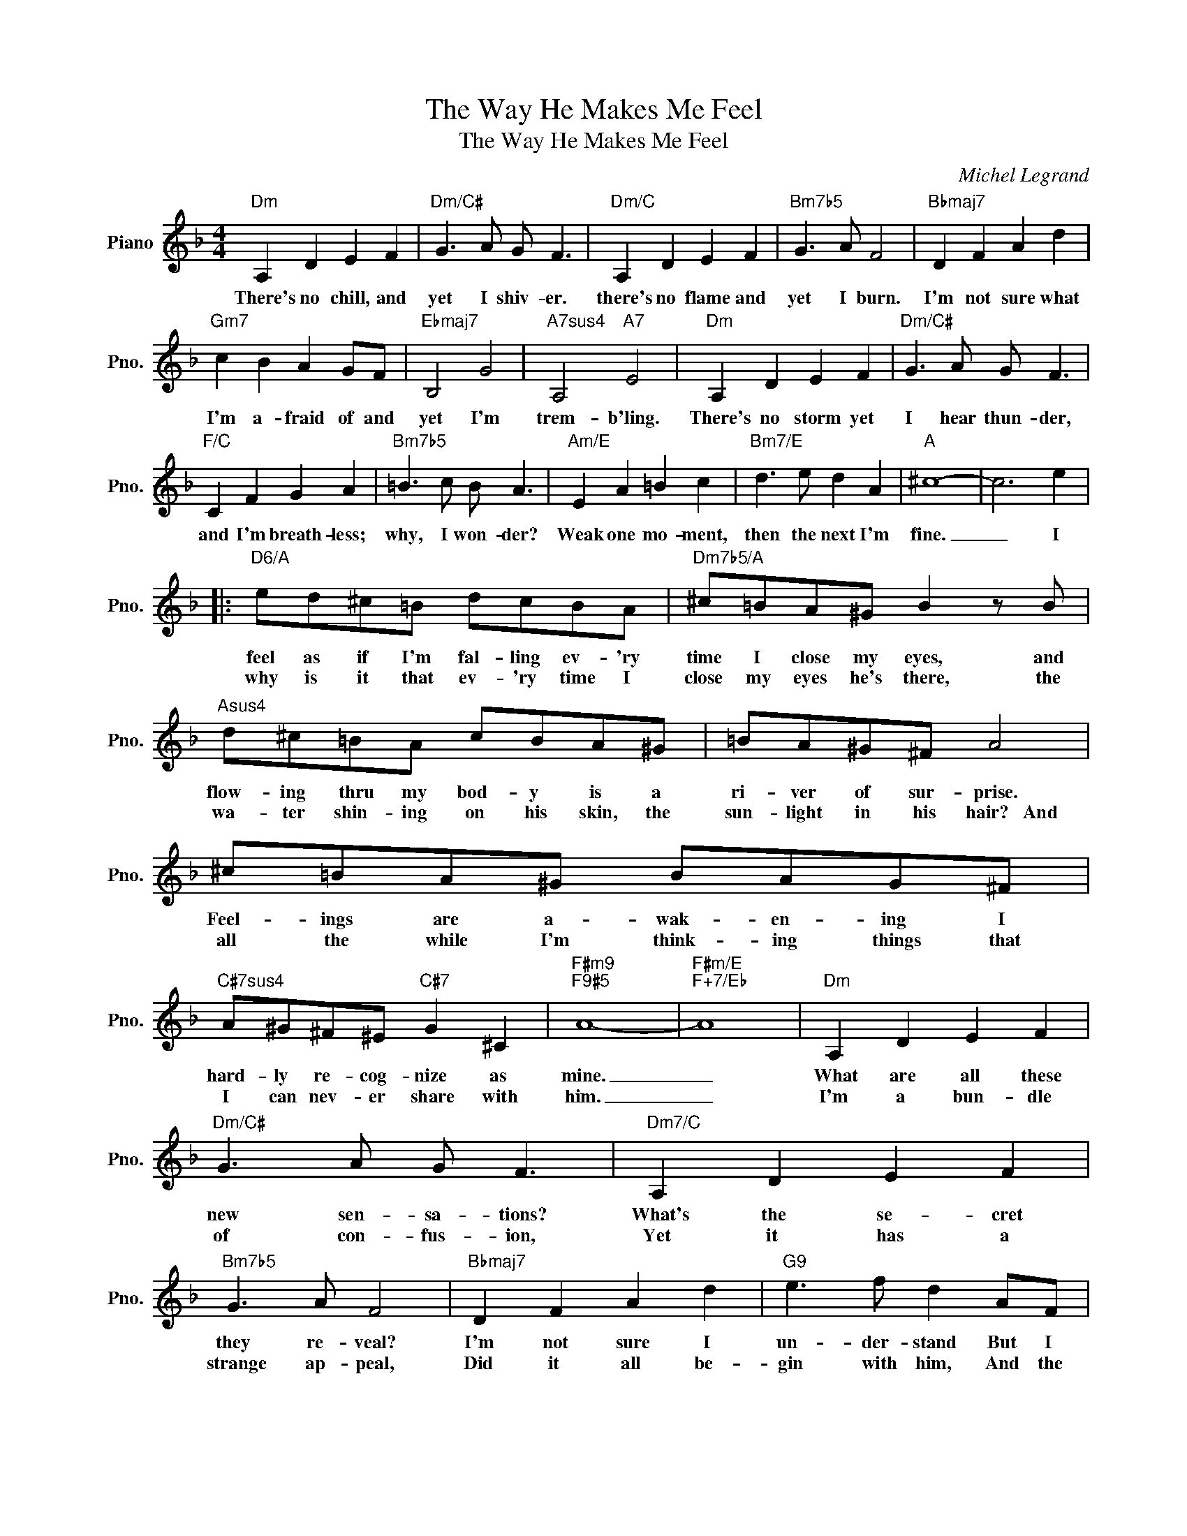 X:1
T:The Way He Makes Me Feel
T:The Way He Makes Me Feel
C:Michel Legrand
Z:All Rights Reserved
L:1/8
M:4/4
K:F
V:1 treble nm="Piano" snm="Pno."
%%MIDI program 0
%%MIDI control 7 100
%%MIDI control 10 64
V:1
"Dm" A,2 D2 E2 F2 |"Dm/C#" G3 A G F3 |"Dm/C" A,2 D2 E2 F2 |"Bm7b5" G3 A F4 |"Bbmaj7" D2 F2 A2 d2 | %5
w: There's no chill, and|yet I shiv- er.|there's no flame and|yet I burn.|I'm not sure what|
w: |||||
"Gm7" c2 B2 A2 GF |"Ebmaj7" B,4 G4 |"A7sus4" A,4"A7" E4 |"Dm" A,2 D2 E2 F2 |"Dm/C#" G3 A G F3 | %10
w: I'm a- fraid of and|yet I'm|trem- b'ling.|There's no storm yet|I hear thun- der,|
w: |||||
"F/C" C2 F2 G2 A2 |"Bm7b5" =B3 c B A3 |"Am/E" E2 A2 =B2 c2 |"Bm7/E" d3 e d2 A2 |"A" ^c8- | c6 e2 |: %16
w: and I'm breath- less;|why, I won- der?|Weak one mo- ment,|then the next I'm|fine.|_ I|
w: ||||||
"D6/A" ed^c=B dcBA |"Dm7b5/A" ^c=BA^G B2 z B |"Asus4" d^c=BA cBA^G | =BA^G^F A4 | ^c=BA^G BAG^F | %21
w: feel as if I'm fal- ling ev- 'ry|time I close my eyes, and|flow- ing thru my bod- y is a|ri- ver of sur- prise.|Feel- ings are a- wak- en- ing I|
w: why is it that ev- 'ry time I|close my eyes he's there, the|wa- ter shin- ing on his skin, the|sun- light in his hair?~~~And|all the while I'm think- ing things that|
"C#7sus4" A^G^F^E"C#7" G2 ^C2 |"F#m9""F9#5" A8- |"F#m/E""F+7/Eb" A8 |"Dm" A,2 D2 E2 F2 | %25
w: hard- ly re- cog- nize as|mine.|_|What are all these|
w: I can nev- er share with|him.|_|I'm a bun- dle|
"Dm/C#" G3 A G F3 |"Dm7/C" A,2 D2 E2 F2 |"Bm7b5" G3 A F4 |"Bbmaj7" D2 F2 A2 d2 |"G9" e3 f d2 AF | %30
w: new sen- sa- tions?|What's the se- cret|they re- veal?|I'm not sure I|un- der- stand But I|
w: of con- fus- ion,|Yet it has a|strange ap- peal,|Did it all be-|gin with him, And the|
"Bbmaj7" D2 F2"A7sus4" G2 G2 |1"Dm" D8- |"Dm9/C#" D6 e2 :|2"Dm" D8- |"Dm9/C#" D6 D2 | %35
w: like the way I|feel|_ Oh,|feel|_ I|
w: way he makes me|||||
"Bbmaj7" D2 E2 F2 G2 ||"F/A" A4"A7" A4 |"Dm" d8- | d8 |] %39
w: like the way he|makes me|feel!|_|
w: ||||

